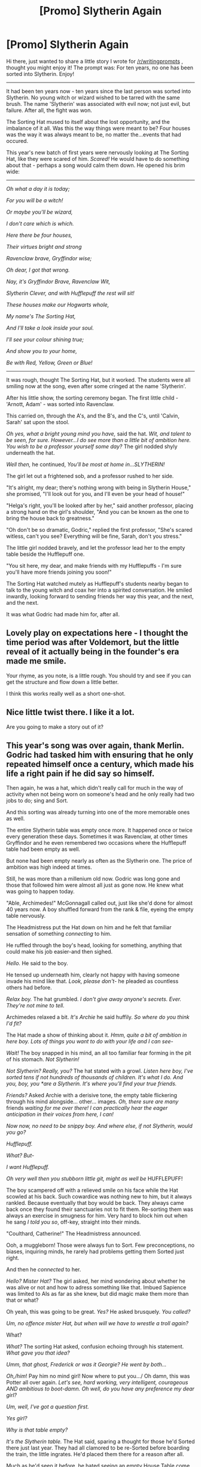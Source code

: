 #+TITLE: [Promo] Slytherin Again

* [Promo] Slytherin Again
:PROPERTIES:
:Score: 33
:DateUnix: 1454836694.0
:DateShort: 2016-Feb-07
:FlairText: Promotion
:END:
Hi there, just wanted to share a little story I wrote for [[/r/writingprompts]] , thought you might enjoy it! The prompt was: For ten years, no one has been sorted into Slytherin. Enjoy!

--------------

It had been ten years now - ten years since the last person was sorted into Slytherin. No young witch or wizard wished to be tarred with the same brush. The name 'Slytherin' was associated with evil now; not just evil, but failure. After all, the fight was won.

The Sorting Hat mused to itself about the lost opportunity, and the imbalance of it all. Was this the way things were meant to be? Four houses was the way it was always meant to be, no matter the...events that had occured.

This year's new batch of first years were nervously looking at The Sorting Hat, like they were scared of him. /Scared!/ He would have to do something about that - perhaps a song would calm them down. He opened his brim wide:

--------------

/Oh what a day it is today;/

/For you will be a witch!/

/Or maybe you'll be wizard,/

/I don't care which is which./

/Here there be four houses,/

/Their virtues bright and strong/

/Ravenclaw brave, Gryffindor wise;/

/Oh dear, I got that wrong./

/Nay, it's Gryffindor Brave,/ /Ravenclaw Wit,/

/Slytherin Clever,/ /and with Hufflepuff the rest will sit!/

/These houses make our Hogwarts whole,/

/My name's The Sorting Hat,/

/And I'll take a look inside your soul./

/I'll see your colour shining true;/

/And show you to your home,/

/Be with Red, Yellow, Green or Blue!/

--------------

It was rough, thought The Sorting Hat, but it worked. The students were all smiling now at the song, even after some cringed at the name 'Slytherin'.

After his little show, the sorting ceremony began. The first little child - 'Arnott, Adam' - was sorted into Ravenclaw.

This carried on, through the A's, and the B's, and the C's, until 'Calvin, Sarah' sat upon the stool.

/Oh yes, what a bright young mind you have,/ said the hat. /Wit, and talent to be seen, for sure. However...I do see more than a little bit of ambition here. You wish to be a professor yourself some day?/ The girl nodded shyly underneath the hat.

/Well then,/ he continued, /You'll be most at home in...SLYTHERIN!/

The girl let out a frightened sob, and a professor rushed to her side.

"It's alright, my dear; there's nothing wrong with being in Slytherin House," she promised, "I'll look out for you, and I'll even be your head of house!"

"Helga's right, you'll be looked after by her," said another professor, placing a strong hand on the girl's shoulder, "And you can be known as the one to bring the house back to greatness."

"Oh don't be so dramatic, Godric," replied the first professor, "She's scared witless, can't you see? Everything will be fine, Sarah, don't you stress."

The little girl nodded bravely, and let the professor lead her to the empty table beside the Hufflepuff one.

"You sit here, my dear, and make friends with my Hufflepuffs - I'm sure you'll have more friends joining you soon!"

The Sorting Hat watched mutely as Hufflepuff's students nearby began to talk to the young witch and coax her into a spirited conversation. He smiled inwardly, looking forward to sending friends her way this year, and the next, and the next.

It was what Godric had made him for, after all.


** Lovely play on expectations here - I thought the time period was after Voldemort, but the little reveal of it actually being in the founder's era made me smile.

Your rhyme, as you note, is a little rough. You should try and see if you can get the structure and flow down a little better.

I think this works really well as a short one-shot.
:PROPERTIES:
:Author: Dromeo
:Score: 15
:DateUnix: 1454870855.0
:DateShort: 2016-Feb-07
:END:


** Nice little twist there. I like it a lot.

Are you going to make a story out of it?
:PROPERTIES:
:Author: UndeadBBQ
:Score: 4
:DateUnix: 1454850620.0
:DateShort: 2016-Feb-07
:END:


** This year's song was over again, thank Merlin. Godric had tasked him with ensuring that he only repeated himself once a century, which made his life a right pain if he did say so himself.

Then again, he was a hat, which didn't really call for much in the way of activity when not being worn on someone's head and he only really had two jobs to do; sing and Sort.

And this sorting was already turning into one of the more memorable ones as well.

The entire Slytherin table was empty once more. It happened once or twice every generation these days. Sometimes it was Ravenclaw, at other times Gryffindor and he even remembered two occasions where the Hufflepuff table had been empty as well.

But none had been empty nearly as often as the Slytherin one. The price of ambition was high indeed at times.

Still, he was more than a millenium old now. Godric was long gone and those that followed him were almost all just as gone now. He knew what was going to happen today.

"Able, Archimedes!" McGonnagall called out, just like she'd done for almost 40 years now. A boy shuffled forward from the rank & file, eyeing the empty table nervously.

The Headmistress put the Hat down on him and he felt that familiar sensation of something /connecting/ to him.

He ruffled through the boy's head, looking for something, anything that could make his job easier-and then sighed.

/Hello./ He said to the boy.

He tensed up underneath him, clearly not happy with having someone invade his mind like that. /Look, please don't-/ he pleaded as countless others had before.

/Relax boy./ The hat grumbled. /I don't give away anyone's secrets. Ever. They're not mine to tell./

Archimedes relaxed a bit. /It's Archie/ he said huffily. /So where do you think I'd fit?/

The Hat made a show of thinking about it. /Hmm, quite a bit of ambition in here boy. Lots of things you want to do with your life and I can see-/

/Wait!/ The boy snapped in his mind, an all too familiar fear forming in the pit of his stomach. /Not Slytherin!/

/Not Slytherin? Really, you?/ The hat stated with a growl. /Listen here boy, I've sorted tens if not hundreds of thousands of children. It's what I do. And you, boy, you *are/ /a Slytherin. It's where you'll find your true friends./

/Friends?/ Asked Archie with a derisive tone, the empty table flickering through his mind alongside... other... images. /Oh, there sure are many/ friends /waiting for me over there! I can practically hear the eager anticipation in their voices from here, I can!/

/Now now, no need to be snippy boy. And where else, if not Slytherin, would you go?/

/Hufflepuff./

/What? But-/

/I want Hufflepuff./

/Oh very well then you stubborn little git, might as well be/ HUFFLEPUFF!

The boy scampered off with a relieved smile on his face while the Hat scowled at his back. Such cowardice was nothing new to him, but it always rankled. Because eventually that boy would be back. They always came back once they found their sanctuaries not to fit them. Re-sorting them was always an exercise in smugness for him. Very hard to block him out when he sang /I told you so/, off-key, straight into their minds.

"Coulthard, Catherine!" The Headmistress announced.

Ooh, a muggleborn! Those were always fun to Sort. Few preconceptions, no biases, inquiring minds, he rarely had problems getting them Sorted just right.

And then he /connected/ to her.

/Hello? Mister Hat?/ The girl asked, her mind wondering about whether he was alive or not and how to adress something like that. Imbued Sapience was limited to AIs as far as she knew, but did magic make them more than that or what?

Oh yeah, this was going to be great. /Yes?/ He asked brusquely. /You called?/

/Um, no offence mister Hat, but when will we have to wrestle a troll again?/

What?

/What?/ The sorting Hat asked, confusion echoing through his statement. /What gave you that idea?/

/Umm, that ghost, Frederick or was it Georgie? He went by both.../

/Oh,/him/! Pay him no mind girl! Now where to put you.../ Oh damn, this was Potter all over again. /Let's see, hard working, very intelligent, courageous AND ambitious to boot-damn. Oh well, do you have any preference my dear girl?/

/Um, well, I've got a question first./

/Yes girl?/

/Why is that table empty?/

/It's the Slytherin table./ The Hat said, sparing a thought for those he'd Sorted there just last year. They had all clamored to be re-Sorted before boarding the train, the little ingrates. He'd placed them there for a reason after all.

Much as he'd seen it before, he hated seeing an empty House Table come sorting time. All those bright young minds... lost...

/Oh./ The girl said sadly. /They dead?/

/Most of them are, yes. The others... they decided to switch Houses./

/Can you tell me more about that house?/

/You know enough to know most of it, child./

/Oh, that's right. Mind-reader. Forgot./ She mused. /Say, what was he like, Slytherin?/

/Why do you ask girl?/

/Would he have accepted me as a student?/ She asked sharply.

/Hmmph./ The Hat snorted. /He prized cunning and ambition above all things girl. He wouldn't have liked it, but he would have let you in if you proved yourself worthy./

The girl's thoughts flittered and fluttered through her mind. /But now nobody's there. All their little stories, traditions and all that, what happens to them?/

The Hat caught on quickly. /Pretty ambitious, wanting to make a House yours./

The girl smiled. /You think I can do it?/ She asked.

/Well.../The Hat mused. /I guess you are going to have to find out in/ SLYTHERIN!
:PROPERTIES:
:Author: darklooshkin
:Score: 2
:DateUnix: 1455080288.0
:DateShort: 2016-Feb-10
:END:

*** Wow, this is amazing! You really brought me into the characters and I want to hear about Catherine's school years. Brilliant writing
:PROPERTIES:
:Score: 2
:DateUnix: 1455110692.0
:DateShort: 2016-Feb-10
:END:


** This reminds me of a must-read one-shot: linkffn(4269983) is Anything but Slytherin by IP82. The time-frame - ten years - is also around the same.
:PROPERTIES:
:Author: fermica
:Score: 1
:DateUnix: 1454897178.0
:DateShort: 2016-Feb-08
:END:

*** [[http://www.fanfiction.net/s/4269983/1/][*/Anything but Slytherin/*]] by [[https://www.fanfiction.net/u/888655/IP82][/IP82/]]

#+begin_quote
  ONESHOT. AU. How could have Harry's sorting ceremony looked like if the first war against Voldemort went down a bit differently. Dark and disturbing.
#+end_quote

^{/Site/: [[http://www.fanfiction.net/][fanfiction.net]] *|* /Category/: Harry Potter *|* /Rated/: Fiction M *|* /Words/: 3,917 *|* /Reviews/: 245 *|* /Favs/: 875 *|* /Follows/: 164 *|* /Published/: 5/21/2008 *|* /Status/: Complete *|* /id/: 4269983 *|* /Language/: English *|* /Genre/: Drama/Horror *|* /Characters/: Harry P., Draco M. *|* /Download/: [[http://www.p0ody-files.com/ff_to_ebook/ffn-bot/index.php?id=4269983&source=ff&filetype=epub][EPUB]] or [[http://www.p0ody-files.com/ff_to_ebook/ffn-bot/index.php?id=4269983&source=ff&filetype=mobi][MOBI]]}

--------------

*FanfictionBot*^{1.3.7} *|* [[[https://github.com/tusing/reddit-ffn-bot/wiki/Usage][Usage]]] | [[[https://github.com/tusing/reddit-ffn-bot/wiki/Changelog][Changelog]]] | [[[https://github.com/tusing/reddit-ffn-bot/issues/][Issues]]] | [[[https://github.com/tusing/reddit-ffn-bot/][GitHub]]] | [[[https://www.reddit.com/message/compose?to=%2Fu%2Ftusing][Contact]]]

^{/New in this version: PM request support!/}
:PROPERTIES:
:Author: FanfictionBot
:Score: 1
:DateUnix: 1454897249.0
:DateShort: 2016-Feb-08
:END:


*** That was terrifying ;_;
:PROPERTIES:
:Author: helium_hydrogen
:Score: 1
:DateUnix: 1455007633.0
:DateShort: 2016-Feb-09
:END:


*** Damn that's a powerful story, and an interesting take on it
:PROPERTIES:
:Score: 1
:DateUnix: 1455110476.0
:DateShort: 2016-Feb-10
:END:
